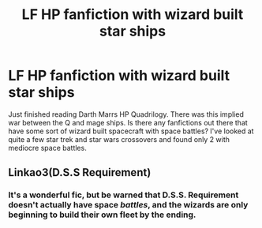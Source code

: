 #+TITLE: LF HP fanfiction with wizard built star ships

* LF HP fanfiction with wizard built star ships
:PROPERTIES:
:Author: Darkislife1
:Score: 2
:DateUnix: 1567147187.0
:DateShort: 2019-Aug-30
:FlairText: Request
:END:
Just finished reading Darth Marrs HP Quadrilogy. There was this implied war between the Q and mage ships. Is there any fanfictions out there that have some sort of wizard built spacecraft with space battles? I've looked at quite a few star trek and star wars crossovers and found only 2 with mediocre space battles.


** Linkao3(D.S.S Requirement)
:PROPERTIES:
:Author: 15_Redstones
:Score: 2
:DateUnix: 1567154330.0
:DateShort: 2019-Aug-30
:END:

*** It's a wonderful fic, but be warned that D.S.S. Requirement doesn't actually have space /battles/, and the wizards are only beginning to build their own fleet by the ending.
:PROPERTIES:
:Author: MrHughJwang
:Score: 2
:DateUnix: 1567176728.0
:DateShort: 2019-Aug-30
:END:
